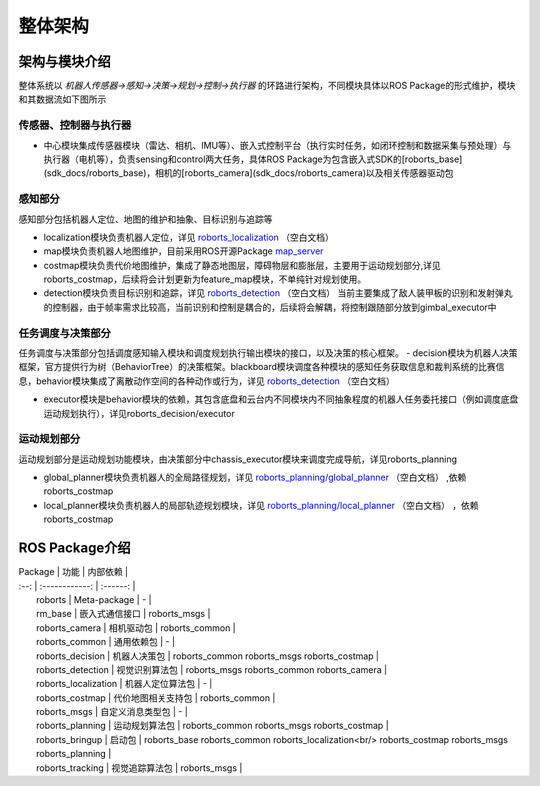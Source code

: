整体架构
=================

架构与模块介绍
-----------------------

整体系统以 `机器人传感器->感知->决策->规划->控制->执行器` 的环路进行架构，不同模块具体以ROS Package的形式维护，模块和其数据流如下图所示


.. image:: ../../images/digging_deeper/sdk_docs/architecture/architecture_1.png

传感器、控制器与执行器
++++++++++++++++++++++++++
- 中心模块集成传感器模块（雷达、相机、IMU等）、嵌入式控制平台（执行实时任务，如闭环控制和数据采集与预处理）与执行器（电机等），负责sensing和control两大任务，具体ROS Package为包含嵌入式SDK的[roborts_base](sdk_docs/roborts_base)，相机的[roborts_camera](sdk_docs/roborts_camera)以及相关传感器驱动包

感知部分
++++++++++++++++++++++++++
感知部分包括机器人定位、地图的维护和抽象、目标识别与追踪等

- localization模块负责机器人定位，详见
  `roborts_localization <sdk_docs/roborts_localization>`_ （空白文档）


- map模块负责机器人地图维护，目前采用ROS开源Package
  `map_server <http://wiki.ros.org/map_server>`_


- costmap模块负责代价地图维护，集成了静态地图层，障碍物层和膨胀层，主要用于运动规划部分,详见roborts_costmap，后续将会计划更新为feature_map模块，不单纯针对规划使用。

- detection模块负责目标识别和追踪，详见
  `roborts_detection <sdk_docs/roborts_detection>`_ （空白文档）
  当前主要集成了敌人装甲板的识别和发射弹丸的控制器，由于帧率需求比较高，当前识别和控制是耦合的，后续将会解耦，将控制跟随部分放到gimbal_executor中

任务调度与决策部分
++++++++++++++++++++++++++
任务调度与决策部分包括调度感知输入模块和调度规划执行输出模块的接口，以及决策的核心框架。
- decision模块为机器人决策框架，官方提供行为树（BehaviorTree）的决策框架。blackboard模块调度各种模块的感知任务获取信息和裁判系统的比赛信息，behavior模块集成了离散动作空间的各种动作或行为，详见
`roborts_detection <sdk_docs/roborts_detection>`_ （空白文档）


- executor模块是behavior模块的依赖，其包含底盘和云台内不同模块内不同抽象程度的机器人任务委托接口（例如调度底盘运动规划执行），详见roborts_decision/executor

运动规划部分
++++++++++++++++++++++++++
运动规划部分是运动规划功能模块，由决策部分中chassis_executor模块来调度完成导航，详见roborts_planning

- global_planner模块负责机器人的全局路径规划，详见
  `roborts_planning/global_planner <sdk_docs/roborts_planning_global_planner>`_ （空白文档）
  ,依赖roborts_costmap

- local_planner模块负责机器人的局部轨迹规划模块，详见
  `roborts_planning/local_planner <sdk_docs/roborts_planning_local_planner>`_ （空白文档）
  ，依赖roborts_costmap


ROS Package介绍
-----------------------
| Package               |  功能           | 内部依赖     |
| :--:                  | :------------: | :------: |
|  roborts              |  Meta-package  |   - |
|  rm_base               | 嵌入式通信接口   | roborts_msgs |
|  roborts_camera       | 相机驱动包 | roborts_common |
|  roborts_common       |   通用依赖包   |    -    |
|  roborts_decision     |  机器人决策包  | roborts_common  roborts_msgs  roborts_costmap |
|  roborts_detection    |  视觉识别算法包  | roborts_msgs   roborts_common  roborts_camera |
|  roborts_localization |  机器人定位算法包  |    -    |
|  roborts_costmap          |  代价地图相关支持包  | roborts_common |
|  roborts_msgs         |  自定义消息类型包  |    -    |
|  roborts_planning     |  运动规划算法包  | roborts_common  roborts_msgs  roborts_costmap |
|  roborts_bringup        |  启动包  | roborts_base  roborts_common   roborts_localization<br/>  roborts_costmap  roborts_msgs  roborts_planning  |
|  roborts_tracking     |  视觉追踪算法包  | roborts_msgs |
